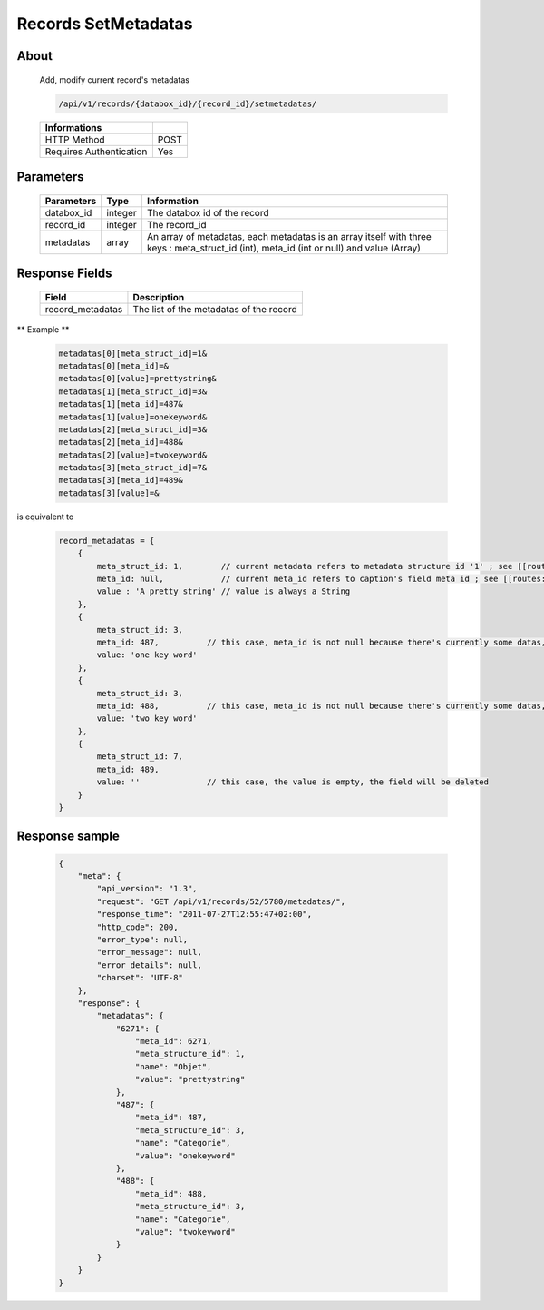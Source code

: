 Records SetMetadatas
====================

About
-----

  Add, modify current record's metadatas

  .. code-block:: bash

    /api/v1/records/{databox_id}/{record_id}/setmetadatas/

  ======================== =====
   Informations
  ======================== =====
   HTTP Method              POST
   Requires Authentication  Yes
  ======================== =====

Parameters
----------

  ================== ========= =============
   Parameters         Type      Information
  ================== ========= =============
   databox_id         integer   The databox id of the record
   record_id          integer   The record_id
   metadatas          array     An array of metadatas, each metadatas is an array itself with three keys : meta_struct_id (int), meta_id (int or null) and value (Array)
  ================== ========= =============

Response Fields
---------------

  ================== ================================
   Field               Description
  ================== ================================
   record_metadatas    The list of the metadatas of the record
  ================== ================================

** Example **

  .. code-block:: javascript

    metadatas[0][meta_struct_id]=1&
    metadatas[0][meta_id]=&
    metadatas[0][value]=prettystring&
    metadatas[1][meta_struct_id]=3&
    metadatas[1][meta_id]=487&
    metadatas[1][value]=onekeyword&
    metadatas[2][meta_struct_id]=3&
    metadatas[2][meta_id]=488&
    metadatas[2][value]=twokeyword&
    metadatas[3][meta_struct_id]=7&
    metadatas[3][meta_id]=489&
    metadatas[3][value]=&

is equivalent to

  .. code-block:: javascript

    record_metadatas = {
        {
            meta_struct_id: 1,        // current metadata refers to metadata structure id '1' ; see [[routes:databoxes:metadatas]]
            meta_id: null,            // current meta_id refers to caption's field meta id ; see [[routes:records:metadatas]] ; this case, meta_id is null because there's currently no value set, the field will be created
            value : 'A pretty string' // value is always a String
        },
        {
            meta_struct_id: 3,
            meta_id: 487,          // this case, meta_id is not null because there's currently some datas, the field will be updated
            value: 'one key word'
        },
        {
            meta_struct_id: 3,
            meta_id: 488,          // this case, meta_id is not null because there's currently some datas, the field will be updated
            value: 'two key word'
        },
        {
            meta_struct_id: 7,
            meta_id: 489,
            value: ''              // this case, the value is empty, the field will be deleted
        }
    }

Response sample
---------------

  .. code-block:: javascript

    {
        "meta": {
            "api_version": "1.3",
            "request": "GET /api/v1/records/52/5780/metadatas/",
            "response_time": "2011-07-27T12:55:47+02:00",
            "http_code": 200,
            "error_type": null,
            "error_message": null,
            "error_details": null,
            "charset": "UTF-8"
        },
        "response": {
            "metadatas": {
                "6271": {
                    "meta_id": 6271,
                    "meta_structure_id": 1,
                    "name": "Objet",
                    "value": "prettystring"
                },
                "487": {
                    "meta_id": 487,
                    "meta_structure_id": 3,
                    "name": "Categorie",
                    "value": "onekeyword"
                },
                "488": {
                    "meta_id": 488,
                    "meta_structure_id": 3,
                    "name": "Categorie",
                    "value": "twokeyword"
                }
            }
        }
    }
